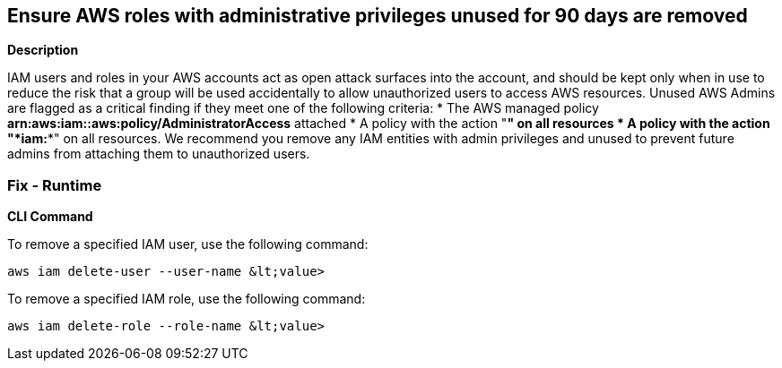 == Ensure AWS roles with administrative privileges unused for 90 days are removed


*Description* 


IAM users and roles in your AWS accounts act as open attack surfaces into the account, and should be kept only when in use to reduce the risk that a group will be used accidentally to allow unauthorized users to access AWS resources.
Unused AWS Admins are flagged as a critical finding if they meet one of the following criteria:
* The AWS managed policy *arn:aws:iam::aws:policy/AdministratorAccess* attached
* A policy with the action "*****" on all resources
* A policy with the action "*iam:**" on all resources.
We recommend you remove any IAM entities with admin privileges and unused to prevent future admins from attaching them to unauthorized users.

=== Fix - Runtime


*CLI Command* 


To remove a specified IAM user, use the following command:
[,bash]
----
aws iam delete-user --user-name &lt;value>
----
To remove a specified IAM role, use the following command:
[,bash]
----
aws iam delete-role --role-name &lt;value>
----
